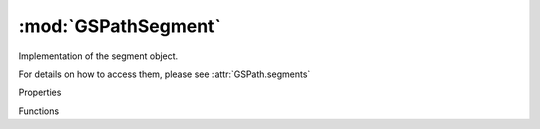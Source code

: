 :mod:`GSPathSegment`
===============================================================================

Implementation of the segment object.

For details on how to access them, please see :attr:`GSPath.segments`

.. class:: GSPathSegment()

	Properties

	.. autosummary::

		type
		bounds
		length

	Functions

	.. autosummary::

		copy()
		curvatureAtTime_()
		extremePoints()
		extremeTimes()
		inflectionPoints()
		lastPoint()
		middlePoint()
		normalAtTime_()
		normalizeHandles()
		pointAtTime_()
		reverse()
		tangentAtTime_()
